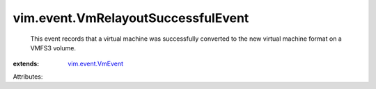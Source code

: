 .. _vim.event.VmEvent: ../../vim/event/VmEvent.rst


vim.event.VmRelayoutSuccessfulEvent
===================================
  This event records that a virtual machine was successfully converted to the new virtual machine format on a VMFS3 volume.
:extends: vim.event.VmEvent_

Attributes:
